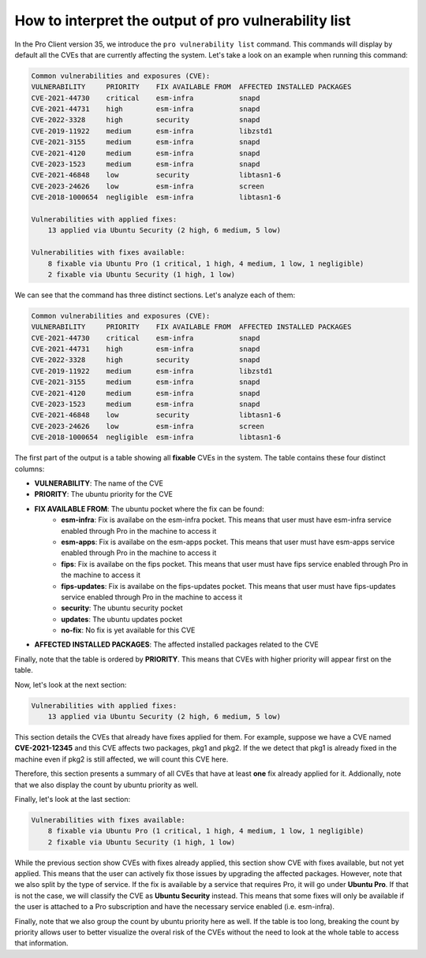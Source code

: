 .. _pro-vulnerability-list:

How to interpret the output of pro vulnerability list
********************************************************

In the Pro Client version 35, we introduce the ``pro vulnerability list`` command.
This commands will display by default all the CVEs that are currently affecting the
system. Let's take a look on an example when running this command:

.. code-block:: text

    Common vulnerabilities and exposures (CVE):
    VULNERABILITY     PRIORITY    FIX AVAILABLE FROM  AFFECTED INSTALLED PACKAGES
    CVE-2021-44730    critical    esm-infra           snapd
    CVE-2021-44731    high        esm-infra           snapd
    CVE-2022-3328     high        security            snapd
    CVE-2019-11922    medium      esm-infra           libzstd1
    CVE-2021-3155     medium      esm-infra           snapd
    CVE-2021-4120     medium      esm-infra           snapd
    CVE-2023-1523     medium      esm-infra           snapd
    CVE-2021-46848    low         security            libtasn1-6
    CVE-2023-24626    low         esm-infra           screen
    CVE-2018-1000654  negligible  esm-infra           libtasn1-6

    Vulnerabilities with applied fixes:
        13 applied via Ubuntu Security (2 high, 6 medium, 5 low)

    Vulnerabilities with fixes available:
        8 fixable via Ubuntu Pro (1 critical, 1 high, 4 medium, 1 low, 1 negligible)
        2 fixable via Ubuntu Security (1 high, 1 low)

We can see that the command has three distinct sections. Let's analyze each of them:

.. code-block:: text

    Common vulnerabilities and exposures (CVE):
    VULNERABILITY     PRIORITY    FIX AVAILABLE FROM  AFFECTED INSTALLED PACKAGES
    CVE-2021-44730    critical    esm-infra           snapd
    CVE-2021-44731    high        esm-infra           snapd
    CVE-2022-3328     high        security            snapd
    CVE-2019-11922    medium      esm-infra           libzstd1
    CVE-2021-3155     medium      esm-infra           snapd
    CVE-2021-4120     medium      esm-infra           snapd
    CVE-2023-1523     medium      esm-infra           snapd
    CVE-2021-46848    low         security            libtasn1-6
    CVE-2023-24626    low         esm-infra           screen
    CVE-2018-1000654  negligible  esm-infra           libtasn1-6

The first part of the output is a table showing all **fixable** CVEs in the system.
The table contains these four distinct columns:

* **VULNERABILITY**: The name of the CVE
* **PRIORITY**: The ubuntu priority for the CVE
* **FIX AVAILABLE FROM**: The ubuntu pocket where the fix can be found:
	* **esm-infra**: Fix is availabe on the esm-infra pocket. This means that user must have esm-infra service enabled through Pro in the machine to access it
	* **esm-apps**: Fix is availabe on the esm-apps pocket. This means that user must have esm-apps service enabled through Pro in the machine to access it
	* **fips**:     Fix is availabe on the fips pocket. This means that user must have fips service enabled through Pro in the machine to access it
	* **fips-updates**: Fix is availabe on the fips-updates pocket. This means that user must have fips-updates service enabled through Pro in the machine to access it
	* **security**: The ubuntu security pocket
	* **updates**: The ubuntu updates pocket
	* **no-fix**: No fix is yet available for this CVE
* **AFFECTED INSTALLED PACKAGES**: The affected installed packages related to the CVE

Finally, note that the table is ordered by **PRIORITY**. This means that CVEs with higher
priority will appear first on the table.

Now, let's look at the next section:

.. code-block:: text

    Vulnerabilities with applied fixes:
        13 applied via Ubuntu Security (2 high, 6 medium, 5 low)

This section details the CVEs that already have fixes applied for them.
For example, suppose we have a CVE named **CVE-2021-12345** and this
CVE affects two packages, pkg1 and pkg2. If the we detect that pkg1 is already fixed
in the machine even if pkg2 is still affected, we will count this CVE here.

Therefore, this section presents a summary of all CVEs that have at least **one** fix already
applied for it. Addionally, note that we also display the count by ubuntu priority as well.

Finally, let's look at the last section:

.. code-block:: text

    Vulnerabilities with fixes available:
        8 fixable via Ubuntu Pro (1 critical, 1 high, 4 medium, 1 low, 1 negligible)
        2 fixable via Ubuntu Security (1 high, 1 low)

While the previous section show CVEs with fixes already applied, this section show CVE with fixes
available, but not yet applied. This means that the user can actively fix those issues by upgrading
the affected packages. However, note that we also split by the type of service. If the fix is
available by a service that requires Pro, it will go under **Ubuntu Pro**. If that is not the case,
we will classify the CVE as **Ubuntu Security** instead. This means that some fixes will only be available
if the user is attached to a Pro subscription and have the necessary service enabled (i.e. esm-infra).

Finally, note that we also group the count by ubuntu priority here as well. If the table is too long,
breaking the count by priority allows user to better visualize the overal risk of the CVEs without the
need to look at the whole table to access that information.
